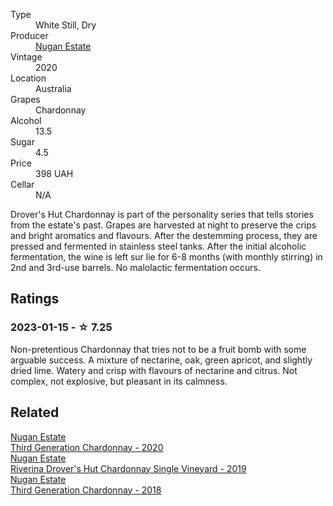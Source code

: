 #+attr_html: :class wine-main-image
[[file:/images/fc/528504-ce79-4729-8c3a-9433276f82c9/2023-01-10-06-54-19-D60C4DE0-04E6-426E-B0D0-FCBF10BCA2E9-1-102-o@512.webp]]

- Type :: White Still, Dry
- Producer :: [[barberry:/producers/93ed5d54-33aa-43b6-9c10-131f1c7d5224][Nugan Estate]]
- Vintage :: 2020
- Location :: Australia
- Grapes :: Chardonnay
- Alcohol :: 13.5
- Sugar :: 4.5
- Price :: 398 UAH
- Cellar :: N/A

Drover's Hut Chardonnay is part of the personality series that tells stories from the estate's past. Grapes are harvested at night to preserve the crips and bright aromatics and flavours. After the destemming process, they are pressed and fermented in stainless steel tanks. After the initial alcoholic fermentation, the wine is left sur lie for 6-8 months (with monthly stirring) in 2nd and 3rd-use barrels. No malolactic fermentation occurs.

** Ratings

*** 2023-01-15 - ☆ 7.25

Non-pretentious Chardonnay that tries not to be a fruit bomb with some arguable success. A mixture of nectarine, oak, green apricot, and slightly dried lime. Watery and crisp with flavours of nectarine and citrus. Not complex, not explosive, but pleasant in its calmness.

** Related

#+begin_export html
<div class="flex-container">
  <a class="flex-item flex-item-left" href="/wines/2117a6f2-3fb2-44aa-8bb0-6bea15c7db38.html">
    <img class="flex-bottle" src="/images/21/17a6f2-3fb2-44aa-8bb0-6bea15c7db38/2023-01-10-06-57-53-IMG-4208@512.webp"></img>
    <section class="h">Nugan Estate</section>
    <section class="h text-bolder">Third Generation Chardonnay - 2020</section>
  </a>

  <a class="flex-item flex-item-right" href="/wines/339f4542-fb3f-4c84-a69e-45548c3aa642.html">
    <img class="flex-bottle" src="/images/33/9f4542-fb3f-4c84-a69e-45548c3aa642/2023-01-10-06-52-00-1105CC67-B68F-4D63-90E6-E98595441386-1-105-c@512.webp"></img>
    <section class="h">Nugan Estate</section>
    <section class="h text-bolder">Riverina Drover's Hut Chardonnay Single Vineyard - 2019</section>
  </a>

  <a class="flex-item flex-item-left" href="/wines/72b01643-222c-41ca-a512-263814270455.html">
    <img class="flex-bottle" src="/images/72/b01643-222c-41ca-a512-263814270455/2022-09-23-21-25-00-IMG-2402@512.webp"></img>
    <section class="h">Nugan Estate</section>
    <section class="h text-bolder">Third Generation Chardonnay - 2018</section>
  </a>

</div>
#+end_export
